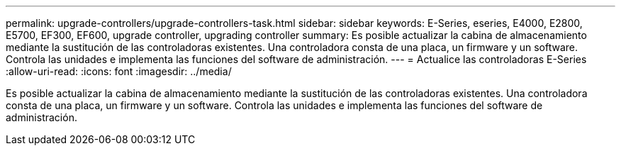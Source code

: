 ---
permalink: upgrade-controllers/upgrade-controllers-task.html 
sidebar: sidebar 
keywords: E-Series, eseries, E4000, E2800, E5700, EF300, EF600, upgrade controller, upgrading controller 
summary: Es posible actualizar la cabina de almacenamiento mediante la sustitución de las controladoras existentes. Una controladora consta de una placa, un firmware y un software. Controla las unidades e implementa las funciones del software de administración. 
---
= Actualice las controladoras E-Series
:allow-uri-read: 
:icons: font
:imagesdir: ../media/


[role="lead"]
Es posible actualizar la cabina de almacenamiento mediante la sustitución de las controladoras existentes. Una controladora consta de una placa, un firmware y un software. Controla las unidades e implementa las funciones del software de administración.
